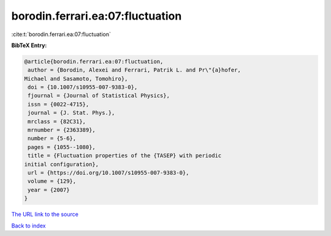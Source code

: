 borodin.ferrari.ea:07:fluctuation
=================================

:cite:t:`borodin.ferrari.ea:07:fluctuation`

**BibTeX Entry:**

.. code-block:: bibtex

   @article{borodin.ferrari.ea:07:fluctuation,
    author = {Borodin, Alexei and Ferrari, Patrik L. and Pr\"{a}hofer,
   Michael and Sasamoto, Tomohiro},
    doi = {10.1007/s10955-007-9383-0},
    fjournal = {Journal of Statistical Physics},
    issn = {0022-4715},
    journal = {J. Stat. Phys.},
    mrclass = {82C31},
    mrnumber = {2363389},
    number = {5-6},
    pages = {1055--1080},
    title = {Fluctuation properties of the {TASEP} with periodic
   initial configuration},
    url = {https://doi.org/10.1007/s10955-007-9383-0},
    volume = {129},
    year = {2007}
   }
`The URL link to the source <ttps://doi.org/10.1007/s10955-007-9383-0}>`_


`Back to index <../By-Cite-Keys.html>`_
